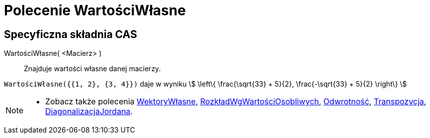 = Polecenie WartościWłasne
:page-en: commands/Eigenvalues
ifdef::env-github[:imagesdir: /en/modules/ROOT/assets/images]

== Specyficzna składnia CAS

WartościWłasne( <Macierz> )::
  Znajduje wartości własne danej macierzy.

[EXAMPLE]
====

`++WartościWłasne({{1, 2}, {3, 4}})++` daje w wyniku stem:[ \left\{ \frac{\sqrt{33} + 5}{2}, \frac{-\sqrt{33} + 5}{2}
\right\} ]

====

[NOTE]
====

* Zobacz także polecenia xref:/commands/WektoryWłasne.adoc[WektoryWłasne], xref:/commands/RozkładWgWartościOsobliwych.adoc[RozkładWgWartościOsobliwych],
xref:/commands/Odwrotność.adoc[Odwrotność], xref:/commands/Transpozycja.adoc[Transpozycja],
xref:/commands/DiagonalizacjaJordana.adoc[DiagonalizacjaJordana].

====
